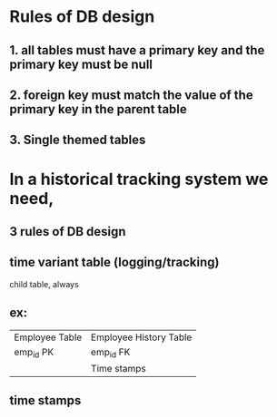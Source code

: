 * Rules of DB design
** 1. all tables must have a primary key and the primary key must be null
** 2. foreign key must match the value of the primary key in the parent table 
** 3. Single themed tables
* In a historical tracking system we need,
** 3 rules of DB design
** time variant table (logging/tracking)
child table, always
** ex: 
  | Employee Table | Employee History Table |
  | emp_id PK      | emp_id FK              |
  |                | Time stamps            |
** time stamps

